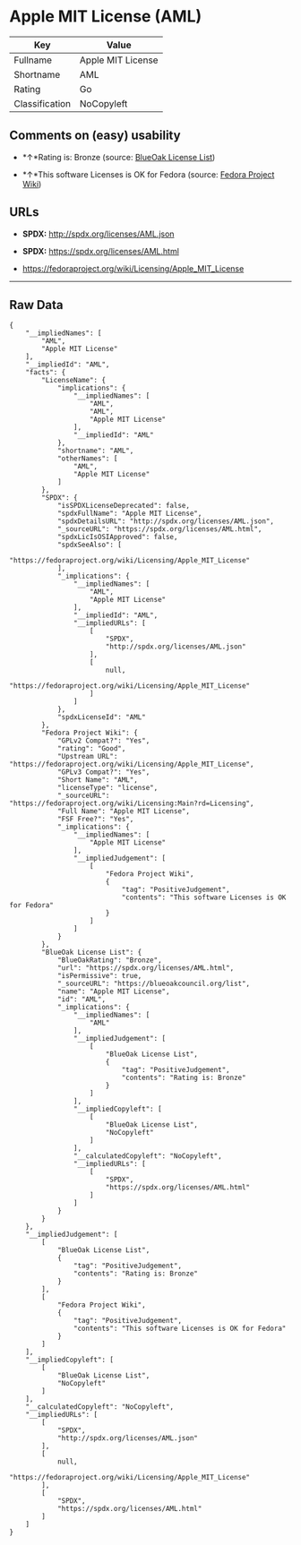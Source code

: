 * Apple MIT License (AML)

| Key              | Value               |
|------------------+---------------------|
| Fullname         | Apple MIT License   |
| Shortname        | AML                 |
| Rating           | Go                  |
| Classification   | NoCopyleft          |

** Comments on (easy) usability

- *↑*Rating is: Bronze (source:
  [[https://blueoakcouncil.org/list][BlueOak License List]])

- *↑*This software Licenses is OK for Fedora (source:
  [[https://fedoraproject.org/wiki/Licensing:Main?rd=Licensing][Fedora
  Project Wiki]])

** URLs

- *SPDX:* http://spdx.org/licenses/AML.json

- *SPDX:* https://spdx.org/licenses/AML.html

- https://fedoraproject.org/wiki/Licensing/Apple_MIT_License

--------------

** Raw Data

#+BEGIN_EXAMPLE
    {
        "__impliedNames": [
            "AML",
            "Apple MIT License"
        ],
        "__impliedId": "AML",
        "facts": {
            "LicenseName": {
                "implications": {
                    "__impliedNames": [
                        "AML",
                        "AML",
                        "Apple MIT License"
                    ],
                    "__impliedId": "AML"
                },
                "shortname": "AML",
                "otherNames": [
                    "AML",
                    "Apple MIT License"
                ]
            },
            "SPDX": {
                "isSPDXLicenseDeprecated": false,
                "spdxFullName": "Apple MIT License",
                "spdxDetailsURL": "http://spdx.org/licenses/AML.json",
                "_sourceURL": "https://spdx.org/licenses/AML.html",
                "spdxLicIsOSIApproved": false,
                "spdxSeeAlso": [
                    "https://fedoraproject.org/wiki/Licensing/Apple_MIT_License"
                ],
                "_implications": {
                    "__impliedNames": [
                        "AML",
                        "Apple MIT License"
                    ],
                    "__impliedId": "AML",
                    "__impliedURLs": [
                        [
                            "SPDX",
                            "http://spdx.org/licenses/AML.json"
                        ],
                        [
                            null,
                            "https://fedoraproject.org/wiki/Licensing/Apple_MIT_License"
                        ]
                    ]
                },
                "spdxLicenseId": "AML"
            },
            "Fedora Project Wiki": {
                "GPLv2 Compat?": "Yes",
                "rating": "Good",
                "Upstream URL": "https://fedoraproject.org/wiki/Licensing/Apple_MIT_License",
                "GPLv3 Compat?": "Yes",
                "Short Name": "AML",
                "licenseType": "license",
                "_sourceURL": "https://fedoraproject.org/wiki/Licensing:Main?rd=Licensing",
                "Full Name": "Apple MIT License",
                "FSF Free?": "Yes",
                "_implications": {
                    "__impliedNames": [
                        "Apple MIT License"
                    ],
                    "__impliedJudgement": [
                        [
                            "Fedora Project Wiki",
                            {
                                "tag": "PositiveJudgement",
                                "contents": "This software Licenses is OK for Fedora"
                            }
                        ]
                    ]
                }
            },
            "BlueOak License List": {
                "BlueOakRating": "Bronze",
                "url": "https://spdx.org/licenses/AML.html",
                "isPermissive": true,
                "_sourceURL": "https://blueoakcouncil.org/list",
                "name": "Apple MIT License",
                "id": "AML",
                "_implications": {
                    "__impliedNames": [
                        "AML"
                    ],
                    "__impliedJudgement": [
                        [
                            "BlueOak License List",
                            {
                                "tag": "PositiveJudgement",
                                "contents": "Rating is: Bronze"
                            }
                        ]
                    ],
                    "__impliedCopyleft": [
                        [
                            "BlueOak License List",
                            "NoCopyleft"
                        ]
                    ],
                    "__calculatedCopyleft": "NoCopyleft",
                    "__impliedURLs": [
                        [
                            "SPDX",
                            "https://spdx.org/licenses/AML.html"
                        ]
                    ]
                }
            }
        },
        "__impliedJudgement": [
            [
                "BlueOak License List",
                {
                    "tag": "PositiveJudgement",
                    "contents": "Rating is: Bronze"
                }
            ],
            [
                "Fedora Project Wiki",
                {
                    "tag": "PositiveJudgement",
                    "contents": "This software Licenses is OK for Fedora"
                }
            ]
        ],
        "__impliedCopyleft": [
            [
                "BlueOak License List",
                "NoCopyleft"
            ]
        ],
        "__calculatedCopyleft": "NoCopyleft",
        "__impliedURLs": [
            [
                "SPDX",
                "http://spdx.org/licenses/AML.json"
            ],
            [
                null,
                "https://fedoraproject.org/wiki/Licensing/Apple_MIT_License"
            ],
            [
                "SPDX",
                "https://spdx.org/licenses/AML.html"
            ]
        ]
    }
#+END_EXAMPLE